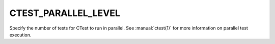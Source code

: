 CTEST_PARALLEL_LEVEL
--------------------

Specify the number of tests for CTest to run in parallel. See :manual:`ctest(1)`
for more information on parallel test execution.
